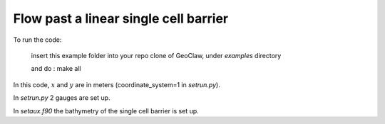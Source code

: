 
.. _geoclaw_examples_Linear_barrier:

Flow past a linear single cell barrier
==========================================


To run the code:

   insert this example folder into your repo clone of GeoClaw, under `examples` directory

   and do : make all


In this code, :math:`x` and :math:`y` are in meters (coordinate_system=1
in `setrun.py`).

In `setrun.py` 2 gauges are set up.

In `setaux.f90` the bathymetry of the single cell barrier is set up.
